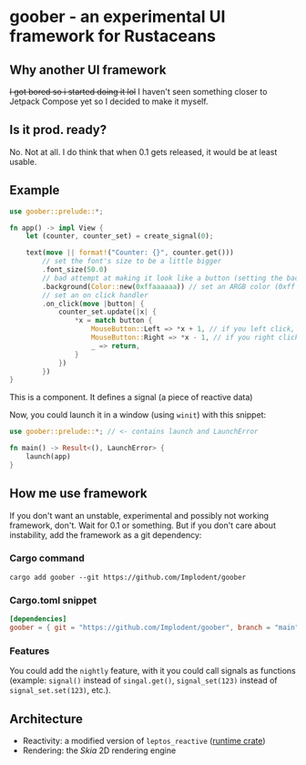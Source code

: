 * goober - an experimental UI framework for Rustaceans
** Why another UI framework
+I got bored so i started doing it lol+
I haven't seen something closer to Jetpack Compose yet so I decided to make it myself.

** Is it prod. ready?
No. Not at all. I do think that when 0.1 gets released, it would be at least usable.

** Example
#+begin_src rust
use goober::prelude::*;

fn app() -> impl View {
    let (counter, counter_set) = create_signal(0);

    text(move || format!("Counter: {}", counter.get()))
        // set the font's size to be a little bigger
        .font_size(50.0)
        // bad attempt at making it look like a button (setting the background to something darker)
        .background(Color::new(0xffaaaaaa)) // set an ARGB color (0xff is alpha, that means the color fully opaque, i.e. solid) as the background
        // set an on click handler
        .on_click(move |button| {
            counter_set.update(|x| {
                ,*x = match button {
                    MouseButton::Left => *x + 1, // if you left click, increment
                    MouseButton::Right => *x - 1, // if you right click, decrement
                    _ => return,
                }
            })
        })
}
#+end_src

This is a component. It defines a signal (a piece of reactive data)

Now, you could launch it in a window (using ~winit~) with this snippet:
#+begin_src rust
use goober::prelude::*; // <- contains launch and LaunchError

fn main() -> Result<(), LaunchError> {
    launch(app)
}
#+end_src

** How me use framework
If you don't want an unstable, experimental and possibly not working framework, don't. Wait for 0.1 or something.
But if you don't care about instability, add the framework as a git dependency:
*** Cargo command
#+begin_src shell
cargo add goober --git https://github.com/Implodent/goober
#+end_src
*** Cargo.toml snippet
#+begin_src toml
[dependencies]
goober = { git = "https://github.com/Implodent/goober", branch = "main" }
#+end_src


*** Features
You could add the =nightly= feature, with it you could call signals as functions (example: ~signal()~ instead of ~singal.get()~, ~signal_set(123)~ instead of ~signal_set.set(123)~, etc.).

** Architecture
- Reactivity: a modified version of ~leptos_reactive~ ([[./runtime][runtime crate]])
- Rendering: the [[skia.org][Skia]] 2D rendering engine

